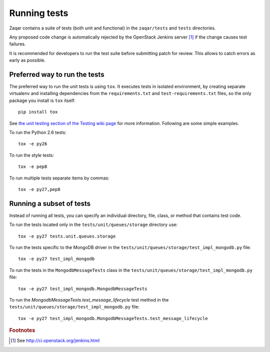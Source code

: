 Running tests
=============

Zaqar contains a suite of tests (both unit and functional) in the
``zaqar/tests`` and ``tests`` directories.

Any proposed code change is automatically rejected by the OpenStack Jenkins
server [#f1]_ if the change causes test failures.

It is recommended for developers to run the test suite before submitting patch
for review. This allows to catch errors as early as possible.

Preferred way to run the tests
------------------------------

The preferred way to run the unit tests is using ``tox``.  It executes tests in
isolated environment, by creating separate virtualenv and installing
dependencies from the ``requirements.txt`` and ``test-requirements.txt`` files,
so the only package you install is ``tox`` itself::

    pip install tox

See `the unit testing section of the Testing wiki page`_ for more information.
Following are some simple examples.

To run the Python 2.6 tests::

    tox -e py26

To run the style tests::

    tox -e pep8

To run multiple tests separate items by commas::

    tox -e py27,pep8

.. _the unit testing section of the Testing wiki page: https://wiki.openstack.org/wiki/Testing#Unit_Tests

Running a subset of tests
-------------------------

Instead of running all tests, you can specify an individual directory, file,
class, or method that contains test code.

To run the tests located only in the ``tests/unit/queues/storage`` directory use::

    tox -e py27 tests.unit.queues.storage

To run the tests specific to the MongoDB driver in the ``tests/unit/queues/storage/test_impl_mongodb.py`` file::

    tox -e py27 test_impl_mongodb

To run the tests in the ``MongodbMessageTests`` class in
the ``tests/unit/queues/storage/test_impl_mongodb.py`` file::

    tox -e py27 test_impl_mongodb.MongodbMessageTests

To run the `MongodbMessageTests.test_message_lifecycle` test method in
the ``tests/unit/queues/storage/test_impl_mongodb.py`` file::

    tox -e py27 test_impl_mongodb.MongodbMessageTests.test_message_lifecycle

.. rubric:: Footnotes

.. [#f1] See http://ci.openstack.org/jenkins.html
